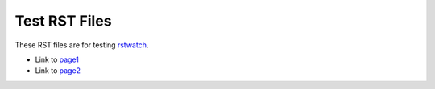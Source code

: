 ==============
Test RST Files
==============

These RST files are for testing rstwatch_.

.. _rstwatch: https://bitbucket.org/dhandy2013/rstwatch

- Link to `page1 <page1.html>`_
- Link to `page2 <page2.html>`_
